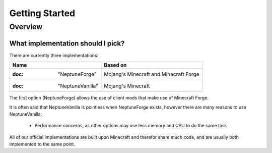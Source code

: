 ===============
Getting Started
===============

Overview
========

What implementation should I pick?
~~~~~~~~~~~~~~~~~~~~~~~~~~~~~~~~~~

There are currently three implementations:

.. csv-table::
   :header: "Name", "Based on"

   :doc: "NeptuneForge", "Mojang's Minecraft and Minecraft Forge"
   :doc: "NeptuneVanilla", "Mojang's Minecraft"

The first option (NeptuneForge) allows the use of client mods that make use of Minecraft Forge.

It is often said that NeptuneVanilla is pointless when NeptuneForge exists, however there are many reasons to use NeptuneVanilla:

    * Performance concerns, as other options may use less memory and CPU to do the same task

All of our official implementations are built upon Minecraft and therefor share much code, and are usually both implemented to the same point.
